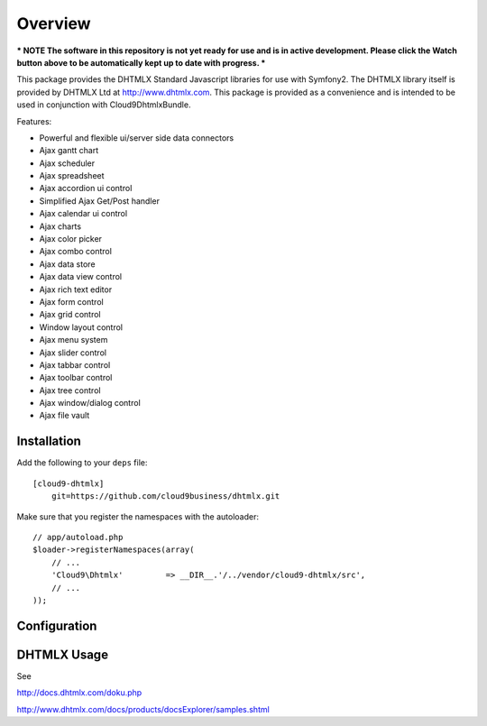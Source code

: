 ========
Overview
========

*** NOTE The software in this repository is not yet ready for use and is in active development. Please click the Watch button above to be automatically kept up to date with progress. ***

This package provides the DHTMLX Standard Javascript libraries for use with Symfony2. The DHTMLX library itself is provided by DHTMLX Ltd at http://www.dhtmlx.com. This package is provided as a convenience and is intended to be used in conjunction with Cloud9DhtmlxBundle.

Features:

- Powerful and flexible ui/server side data connectors
- Ajax gantt chart
- Ajax scheduler
- Ajax spreadsheet
- Ajax accordion ui control
- Simplified Ajax Get/Post handler
- Ajax calendar ui control
- Ajax charts
- Ajax color picker
- Ajax combo control
- Ajax data store
- Ajax data view control
- Ajax rich text editor
- Ajax form control
- Ajax grid control
- Window layout control
- Ajax menu system
- Ajax slider control
- Ajax tabbar control
- Ajax toolbar control
- Ajax tree control
- Ajax window/dialog control
- Ajax file vault

Installation
------------
Add the following to your ``deps`` file::

    [cloud9-dhtmlx]
        git=https://github.com/cloud9business/dhtmlx.git
        
Make sure that you register the namespaces with the autoloader::

    // app/autoload.php
    $loader->registerNamespaces(array(
        // ...
        'Cloud9\Dhtmlx'         => __DIR__.'/../vendor/cloud9-dhtmlx/src',
        // ...
    ));

Configuration
-------------

DHTMLX Usage
------------
See

http://docs.dhtmlx.com/doku.php

http://www.dhtmlx.com/docs/products/docsExplorer/samples.shtml      